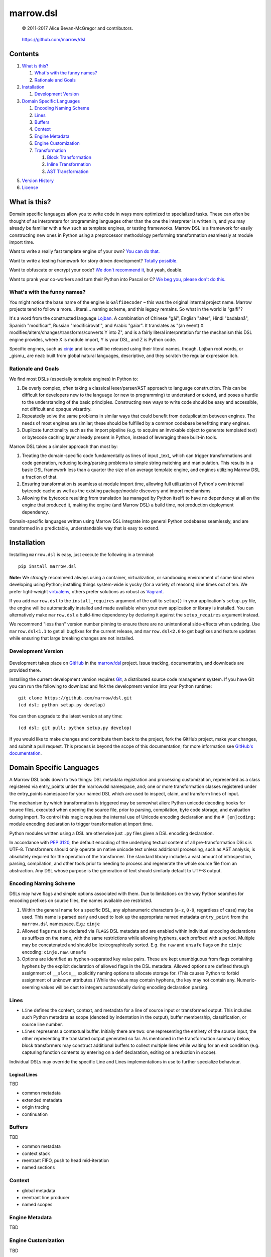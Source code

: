 ==========
marrow.dsl
==========

    © 2011-2017 Alice Bevan-McGregor and contributors.

..

    https://github.com/marrow/dsl

..

    |latestversion| |ghtag| |downloads| |masterstatus| |mastercover| |masterreq| |ghwatch| |ghstar|


Contents
========

1. `What is this?`_

   1. `What's with the funny names?`_
   2. `Rationale and Goals`_

2. `Installation`_

   1. `Development Version`_

3. `Domain Specific Languages`_

   1. `Encoding Naming Scheme`_
   2. `Lines`_
   3. `Buffers`_
   4. `Context`_
   5. `Engine Metadata`_
   6. `Engine Customization`_
   7. `Transformation`_

      1. `Block Transformation`_
      2. `Inline Transformation`_
      3. `AST Transformation`_

5. `Version History`_
6. `License`_


What is this?
=============

Domain specific languages allow you to write code in ways more optimized to specialized tasks. These can often be
thought of as interpreters for programming languages other than the one the interpreter is written in, and you may
already be familiar with a few such as template engines, or testing frameworks. Marrow DSL is a framework for easily
constructing new ones in Python using a preprocessor methodology performing transformation seamlessly at module import
time.

Want to write a really fast template engine of your own? `You can do that. <https://github.com/marrow/cinje>`__

Want to write a testing framework for story driven development? `Totally possible. <https://gist.github.com/amcgregor/1338661>`__

Want to obfuscate or encrypt your code? `We don't recommend it <http://s.webcore.io/fVpr/zzinger-best-practices-morpheus.jpg>`__,
but yeah, doable.

Want to prank your co-workers and turn their Python into Pascal or C? `We beg you, please don't do this. <http://s.webcore.io/d41m/165595-your-scientists-were-so-preocc-K8Ym.jpeg>`__


What's with the funny names?
----------------------------

You might notice the base name of the engine is ``GalfiDecoder`` – this was the original internal project name. Marrow
projects tend to follow a more... literal... naming scheme, and this legacy remains.  So what in the world is "galfi"?

It's a word from the constructed language `Lojban <http://www.lojban.org/>`_. A combination of Chinese "gǎi", English
"alter", Hindi "badalanā", Spanish "modificar", Russian "modificirovatʹ", and Arabic "gaiar". It translates as "(an
event) X modifies/alters/changes/transforms/converts Y into Z", and is a fairly literal interpretation for the
mechanism this DSL engine provides, where X is module import, Y is your DSL, and Z is Python code.

Specific engines, such as `cinje <https://github.com/marrow/cinje>`__ and korcu will be released using their literal
names, though. Lojban root words, or _gismu_ are neat: built from global natural languages, descriptive, and they
scratch the regular expression itch.


Rationale and Goals
-------------------

We find most DSLs (especially template engines) in Python to:

1. Be overly complex, often taking a classical lexer/parser/AST approach to language construction. This can be
   difficult for developers new to the language (or new to programming) to understand or extend, and poses a hurdle to
   the understanding of the basic principles. Constructing new ways to write code should be easy and accessible, not
   difficult and opaque wizardry.

2. Repeatedly solve the same problems in similar ways that could benefit from deduplication between engines. The needs
   of most engines are similar; these should be fulfilled by a common codebase benefitting many engines.

3. Duplicate functionality such as the import pipeline (e.g. to acquire an invokable object to generate templated
   text) or bytecode caching layer already present in Python, instead of leveraging these built-in tools.

Marrow DSL takes a simpler approach than most by:

1. Treating the domain-specific code fundamentally as lines of input _text_ which can trigger transformations and code
   generation, reducing lexing/parsing problems to simple string matching and manipulation. This results in a basic DSL
   framework less than a quarter the size of an average template engine, and engines utilizing Marrow DSL a fraction
   of that.

2. Ensuring transformation is seamless at module import time, allowing full utilization of Python's own internal
   bytecode cache as well as the existing package/module discovery and import mechanisms.

3. Allowing the bytecode resulting from translation (as managed by Python itself) to have no dependency at all on the
   engine that produced it, making the engine (and Marrow DSL) a build time, not production deployment dependency.

Domain-specific languages written using Marrow DSL integrate into general Python codebases seamlessly, and are
transformed in a predictable, understandable way that is easy to extend.


Installation
============

Installing ``marrow.dsl`` is easy, just execute the following in a terminal::

    pip install marrow.dsl

**Note:** We *strongly* recommend always using a container, virtualization, or sandboxing environment of some kind when
developing using Python; installing things system-wide is yucky (for a variety of reasons) nine times out of ten.  We
prefer light-weight `virtualenv <https://virtualenv.pypa.io/en/latest/virtualenv.html>`__, others prefer solutions as
robust as `Vagrant <http://www.vagrantup.com>`__.

If you add ``marrow.dsl`` to the ``install_requires`` argument of the call to ``setup()`` in your application's
``setup.py`` file, the engine will be automatically installed and made available when your own application or
library is installed. You can alternatively make ``marrow.dsl`` a build-time dependency by declaring it against the
``setup_requires`` argument instead.

We recommend "less than" version number pinning to ensure there are no unintentional side-effects when updating.  Use
``marrow.dsl<1.1`` to get all bugfixes for the current release, and ``marrow.dsl<2.0`` to get bugfixes and feature
updates while ensuring that large breaking changes are not installed.


Development Version
-------------------

    |developstatus| |developcover| |ghsince| |issuecount| |ghfork|

Development takes place on `GitHub <https://github.com/>`__ in the
`marrow/dsl <https://github.com/marrow/dsl/>`__ project.  Issue tracking, documentation, and downloads
are provided there.

Installing the current development version requires `Git <http://git-scm.com/>`_, a distributed source code management
system.  If you have Git you can run the following to download and *link* the development version into your Python
runtime::

    git clone https://github.com/marrow/dsl.git
    (cd dsl; python setup.py develop)

You can then upgrade to the latest version at any time::

    (cd dsl; git pull; python setup.py develop)

If you would like to make changes and contribute them back to the project, fork the GitHub project, make your changes,
and submit a pull request.  This process is beyond the scope of this documentation; for more information see
`GitHub's documentation <http://help.github.com/>`_.


Domain Specific Languages
=========================

A Marrow DSL boils down to two things: DSL metadata registration and processing customization, represented as a class
registered via entry_points under the marrow.dsl namespace, and; one or more transformation classes registered under
the entry_points namespace for your named DSL which are used to inspect, claim, and transform lines of input.

The mechanism by which transformation is triggered may be somewhat alien: Python unicode decoding hooks for source
files, executed when opening the source file, prior to parsing, compilation, byte code storage, and evaluation during
import. To control this magic requires the internal use of Unicode encoding declaration and the ``# [en]coding:``
module encoding declaration to trigger transformation at import time.

Python modules written using a DSL are otherwise just ``.py`` files given a DSL encoding declaration.

In accordance with `PEP 3120 <https://www.python.org/dev/peps/pep-3120/>`__, the default encoding of the underlying
textual content of all pre-transformation DSLs is UTF-8. Transformers should only operate on native unicode text
unless additional processing, such as AST analysis, is absolutely required for the operation of the transformer. The
standard library includes a vast amount of introspection, parsing, compilation, and other tools prior to needing to
process and regenerate the whole source file from an abstraction. Any DSL whose purpose is the generation of text
should similarly default to UTF-8 output.


Encoding Naming Scheme
----------------------

DSLs may have flags and simple options associated with them. Due to limitations on the way Python searches for
encoding prefixes on source files, the names available are restricted.

1. Within the general name for a specific DSL, any alphanumeric characters (``a-z``, ``0-9``, regardless of case) may
   be used. This name is parsed early and used to look up the appropriate named metadata ``entry_point`` from the 
   ``marrow.dsl`` namespace. E.g.: ``cinje``

2. Allowed flags must be declared via ``FLAGS`` DSL metadata and are enabled within individual encoding declarations
   as suffixes on the name, with the same restrictions while allowing hyphens, each prefixed with a period. Multiple
   may be concatenated and should be lexicographically sorted. E.g. the ``raw`` and ``unsafe`` flags on the ``cinje``
   encoding: ``cinje.raw.unsafe``

3. Options are identified as hyphen-separated key value pairs. These are kept unambiguous from flags containing
   hyphens by the explicit declaration of allowed flags in the DSL metadata. Allowed options are defined through
   assignment of ``__slots__`` explicitly naming options to allocate storage for. (This causes Python to forbid
   assignment of unknown attributes.) While the value may contain hyphens, the key may not contain any.
   Numeric-seeming values will be cast to integers automatically during encoding declaration parsing.


Lines
-----

* ``Line`` defines the content, context, and metadata for a line of source input or transformed output. This includes
  such Python metadata as scope (denoted by indentation in the output), buffer membership, classification, or source
  line number.

* ``Lines`` represents a contextual buffer. Initially there are two: one representing the entirety of the source input,
  the other representing the translated output generated so far. As mentioned in the transformation summary below,
  block transformers may construct additional buffers to collect multiple lines while waiting for an exit condition
  (e.g. capturing function contents by entering on a ``def`` declaration, exiting on a reduction in scope).

Individual DSLs may override the specific Line and Lines implementations in use to further specialize behaviour.


Logical Lines
~~~~~~~~~~~~~

TBD

* common metadata
* extended metadata
* origin tracing
* continuation


Buffers
-------

TBD

* common metadata
* context stack
* reentrant FIFO, push to head mid-iteration
* named sections


Context
-------

* global metadata
* reentrant line producer
* named scopes


Engine Metadata
---------------

TBD


Engine Customization
--------------------

TBD


Transformation
--------------

Transformation is a stack-based, almost coroutine-like streaming process utilizing Python's yield syntax extensively. Individual transformers cooperate to construct the working context as they go, with block transformers manipulating whole lines, and inline transformers manipulating substrings of a line. Additionally, block transformers may be unbuffered, where they may generate one or more lines in response to a line, or buffered, where they act as context managers helping to subdivide the source text into logical sections by constructing "nested" (though not really) buffers.


Block Transformation
~~~~~~~~~~~~~~~~~~~~

TBD

* unbuffered
* buffered


Inline Transformation
~~~~~~~~~~~~~~~~~~~~~

TBD

* delimited interpolation


AST Transformation
~~~~~~~~~~~~~~~~~~

TBD

* buffer context exit triggered
* post other transformation on the buffer contents


Version History
===============

Version 1.0
-----------

* Initial release.


License
=======

Marrow DSL (``marrow.dsl``) has been released under the MIT Open Source license.

The MIT License
---------------

Copyright © 2011-2017 Alice Bevan-McGregor and contributors.

Permission is hereby granted, free of charge, to any person obtaining a copy of this software and associated
documentation files (the “Software”), to deal in the Software without restriction, including without limitation the
rights to use, copy, modify, merge, publish, distribute, sublicense, and/or sell copies of the Software, and to permit
persons to whom the Software is furnished to do so, subject to the following conditions:

The above copyright notice and this permission notice shall be included in all copies or substantial portions of the
Software.

THE SOFTWARE IS PROVIDED “AS IS”, WITHOUT WARRANTY OF ANY KIND, EXPRESS OR IMPLIED, INCLUDING BUT NOT LIMITED TO THE
WARRANTIES OF MERCHANTABILITY, FITNESS FOR A PARTICULAR PURPOSE AND NON-INFRINGEMENT. IN NO EVENT SHALL THE AUTHORS OR
COPYRIGHT HOLDERS BE LIABLE FOR ANY CLAIM, DAMAGES OR OTHER LIABILITY, WHETHER IN AN ACTION OF CONTRACT, TORT OR
OTHERWISE, ARISING FROM, OUT OF OR IN CONNECTION WITH THE SOFTWARE OR THE USE OR OTHER DEALINGS IN THE SOFTWARE.

.. |ghwatch| image:: https://img.shields.io/github/watchers/marrow/dsl.svg?style=social&label=Watch
    :target: https://github.com/marrow/dsl/subscription
    :alt: Subscribe to project activity on Github.

.. |ghstar| image:: https://img.shields.io/github/stars/marrow/dsl.svg?style=social&label=Star
    :target: https://github.com/marrow/dsl/subscription
    :alt: Star this project on Github.

.. |ghfork| image:: https://img.shields.io/github/forks/marrow/dsl.svg?style=social&label=Fork
    :target: https://github.com/marrow/dsl/fork
    :alt: Fork this project on Github.

.. |masterstatus| image:: http://img.shields.io/travis/marrow/dsl/master.svg?style=flat
    :target: https://travis-ci.org/marrow/dsl/branches
    :alt: Release build status.

.. |mastercover| image:: http://img.shields.io/codecov/c/github/marrow/dsl/master.svg?style=flat
    :target: https://codecov.io/github/marrow/dsl?branch=master
    :alt: Release test coverage.

.. |masterreq| image:: https://img.shields.io/requires/github/marrow/dsl.svg
    :target: https://requires.io/github/marrow/dsl/requirements/?branch=master
    :alt: Status of release dependencies.

.. |developstatus| image:: http://img.shields.io/travis/marrow/dsl/develop.svg?style=flat
    :target: https://travis-ci.org/marrow/dsl/branches
    :alt: Development build status.

.. |developcover| image:: http://img.shields.io/codecov/c/github/marrow/dsl/develop.svg?style=flat
    :target: https://codecov.io/github/marrow/dsl?branch=develop
    :alt: Development test coverage.

.. |developreq| image:: https://img.shields.io/requires/github/marrow/dsl.svg
    :target: https://requires.io/github/marrow/dsl/requirements/?branch=develop
    :alt: Status of development dependencies.

.. |issuecount| image:: http://img.shields.io/github/issues-raw/marrow/dsl.svg?style=flat
    :target: https://github.com/marrow/dsl/issues
    :alt: Github Issues

.. |ghsince| image:: https://img.shields.io/github/commits-since/marrow/dsl/1.0.0.svg
    :target: https://github.com/marrow/dsl/commits/develop
    :alt: Changes since last release.

.. |ghtag| image:: https://img.shields.io/github/tag/marrow/dsl.svg
    :target: https://github.com/marrow/dsl/tree/1.0.0
    :alt: Latest Github tagged release.

.. |latestversion| image:: http://img.shields.io/pypi/v/marrow.dsl.svg?style=flat
    :target: https://pypi.python.org/pypi/marrow.dsl
    :alt: Latest released version.

.. |downloads| image:: http://img.shields.io/pypi/dw/marrow.dsl.svg?style=flat
    :target: https://pypi.python.org/pypi/marrow.dsl
    :alt: Downloads per week.

.. |cake| image:: http://img.shields.io/badge/cake-lie-1b87fb.svg?style=flat

